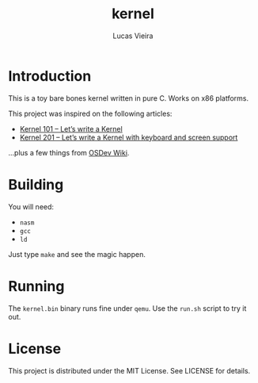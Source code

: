 #+TITLE: kernel
#+AUTHOR: Lucas Vieira
#+EMAIL: lucasvieira@protonmail.com

* Introduction

This is a toy bare bones kernel written in pure C. Works on x86
platforms.

This project was inspired on the following articles:

- [[https://arjunsreedharan.org/post/82710718100/kernel-101-lets-write-a-kernel][Kernel 101 – Let’s write a Kernel]]
- [[https://arjunsreedharan.org/post/99370248137/kernel-201-lets-write-a-kernel-with-keyboard][Kernel 201 – Let’s write a Kernel with keyboard and screen support]]

...plus a few things from [[https://wiki.osdev.org/][OSDev Wiki]].

* Building

You will need:

- ~nasm~
- ~gcc~
- ~ld~

Just type ~make~ and see the magic happen.

* Running

The ~kernel.bin~ binary runs fine under ~qemu~. Use the ~run.sh~ script to
try it out.

* License

This project is distributed under the MIT License. See LICENSE for
details.
